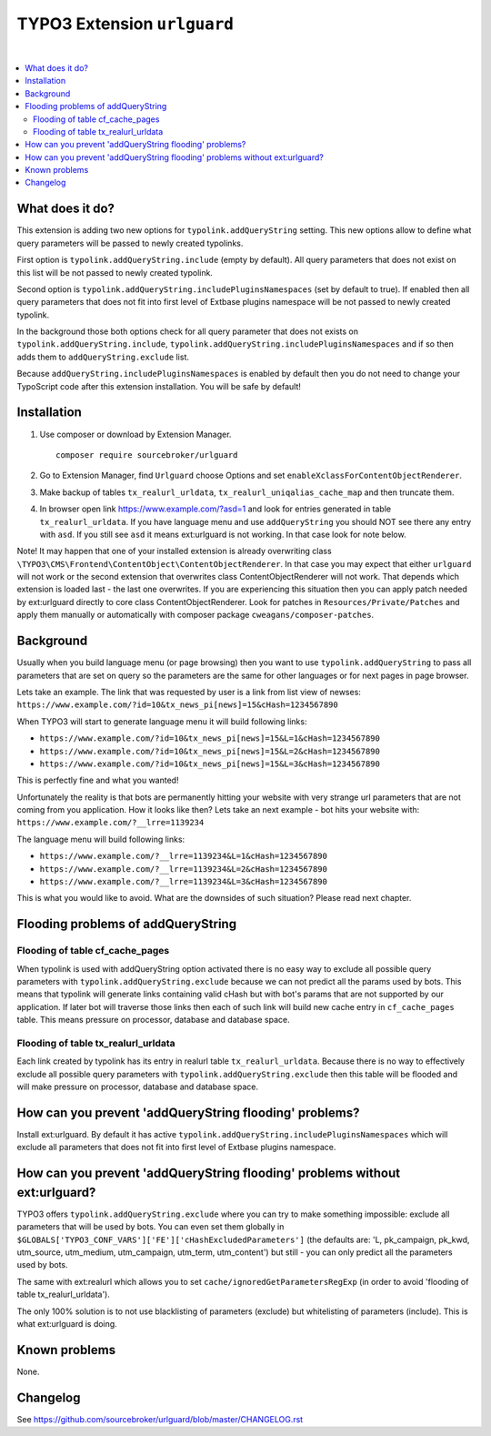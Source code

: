 TYPO3 Extension ``urlguard``
============================

.. image:: https://styleci.io/repos/115223812/shield?branch=master
    :target: https://styleci.io/repos/115223812

.. image:: https://poser.pugx.org/sourcebroker/urlguard/v/stable
    :target: https://packagist.org/packages/sourcebroker/urlguard

.. image:: https://poser.pugx.org/sourcebroker/urlguard/license
    :target: https://packagist.org/packages/sourcebroker/urlguard

|

.. contents:: :local:

What does it do?
----------------

This extension is adding two new options for ``typolink.addQueryString`` setting. This new options allow to define
what query parameters will be passed to newly created typolinks.

First option is ``typolink.addQueryString.include`` (empty by default). All query parameters that does not exist on this
list will be not passed to newly created typolink.

Second option is ``typolink.addQueryString.includePluginsNamespaces`` (set by default to true). If enabled then all query
parameters that does not fit into first level of Extbase plugins namespace will be not passed to newly created typolink.

In the background those both options check for all query parameter that does not exists on ``typolink.addQueryString.include``,
``typolink.addQueryString.includePluginsNamespaces`` and if so then adds them to ``addQueryString.exclude`` list.

Because ``addQueryString.includePluginsNamespaces`` is enabled by default then you do not need to change your TypoScript
code after this extension installation. You will be safe by default!


Installation
------------

1) Use composer or download by Extension Manager.
   ::

     composer require sourcebroker/urlguard

2) Go to Extension Manager, find ``Urlguard`` choose Options and set ``enableXclassForContentObjectRenderer``.

3) Make backup of tables ``tx_realurl_urldata``, ``tx_realurl_uniqalias_cache_map`` and then truncate them.

4) In browser open link https://www.example.com/?asd=1 and look for entries generated in table ``tx_realurl_urldata``.
   If you have language menu and use ``addQueryString`` you should NOT see there any entry with ``asd``. If you still
   see ``asd`` it means ext:urlguard is not working. In that case look for note below.


Note! It may happen that one of your installed extension is already overwriting class
``\TYPO3\CMS\Frontend\ContentObject\ContentObjectRenderer``. In that case you may expect that either ``urlguard`` will not
work or the second extension that overwrites class ContentObjectRenderer will not work. That depends which extension
is loaded last - the last one overwrites. If you are experiencing this situation then you can apply patch needed by
ext:urlguard directly to core class ContentObjectRenderer. Look for patches in ``Resources/Private/Patches`` and apply
them manually or automatically with composer package ``cweagans/composer-patches``.


Background
----------

Usually when you build language menu (or page browsing) then you want to use ``typolink.addQueryString`` to pass all
parameters that are set on query so the parameters are the same for other languages or for next pages in page browser.

Lets take an example. The link that was requested by user is a link from list view of newses:
``https://www.example.com/?id=10&tx_news_pi[news]=15&cHash=1234567890``

When TYPO3 will start to generate language menu it will build following links:

* ``https://www.example.com/?id=10&tx_news_pi[news]=15&L=1&cHash=1234567890``
* ``https://www.example.com/?id=10&tx_news_pi[news]=15&L=2&cHash=1234567890``
* ``https://www.example.com/?id=10&tx_news_pi[news]=15&L=3&cHash=1234567890``

This is perfectly fine and what you wanted!

Unfortunately the reality is that bots are permanently hitting your website with very strange url parameters that are not
coming from you application. How it looks like then? Lets take an next example - bot hits your website with:
``https://www.example.com/?__lrre=1139234``

The language menu will build following links:

* ``https://www.example.com/?__lrre=1139234&L=1&cHash=1234567890``
* ``https://www.example.com/?__lrre=1139234&L=2&cHash=1234567890``
* ``https://www.example.com/?__lrre=1139234&L=3&cHash=1234567890``

This is what you would like to avoid. What are the downsides of such situation? Please read next chapter.

Flooding problems of addQueryString
-----------------------------------

Flooding of table cf_cache_pages
++++++++++++++++++++++++++++++++

When typolink is used with addQueryString option activated there is no easy way to exclude all possible query parameters
with ``typolink.addQueryString.exclude`` because we can not predict all the params used by bots. This means that typolink
will generate links containing valid cHash but with bot's params that are not supported by our application. If later bot
will traverse those links then each of such link will build new cache entry in ``cf_cache_pages`` table. This means
pressure on processor, database and database space.

Flooding of table tx_realurl_urldata
++++++++++++++++++++++++++++++++++++

Each link created by typolink has its entry in realurl table ``tx_realurl_urldata``. Because there is no way to effectively
exclude all possible query parameters with ``typolink.addQueryString.exclude`` then this table will be flooded and will
make pressure on processor, database and database space.

How can you prevent 'addQueryString flooding' problems?
--------------------------------------------------------

Install ext:urlguard. By default it has active ``typolink.addQueryString.includePluginsNamespaces`` which will exclude all
parameters that does not fit into first level of Extbase plugins namespace.


How can you prevent 'addQueryString flooding' problems without ext:urlguard?
----------------------------------------------------------------------------

TYPO3 offers ``typolink.addQueryString.exclude`` where you can try to make something impossible: exclude all parameters
that will be used by bots. You can even set them globally in ``$GLOBALS['TYPO3_CONF_VARS']['FE']['cHashExcludedParameters']``
(the defaults are: 'L, pk_campaign, pk_kwd, utm_source, utm_medium, utm_campaign, utm_term, utm_content') but still -
you can only predict all the parameters used by bots.

The same with ext:realurl which allows you to set ``cache/ignoredGetParametersRegExp`` (in order to avoid 'flooding of
table tx_realurl_urldata').

The only 100% solution is to not use blacklisting of parameters (exclude) but whitelisting of parameters (include).
This is what ext:urlguard is doing.


Known problems
--------------

None.


Changelog
---------

See https://github.com/sourcebroker/urlguard/blob/master/CHANGELOG.rst
